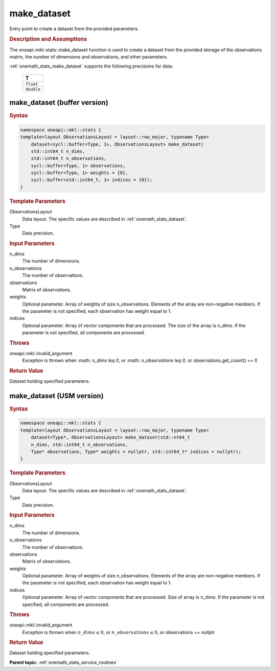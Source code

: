 .. SPDX-FileCopyrightText: 2019-2020 Intel Corporation
..
.. SPDX-License-Identifier: CC-BY-4.0

.. _onemath_stats_make_dataset:

make_dataset
============

Entry point to create a dataset from the provided parameters.

.. _onemath_stats_make_dataset_description:

.. rubric:: Description and Assumptions

The oneapi::mkl::stats::make_dataset function is used to create a dataset from the provided storage of the observations matrix, the number of dimensions and observations, and other parameters.

:ref:`onemath_stats_make_dataset` supports the following precisions for data:

    .. list-table::
        :header-rows: 1

        * - T
        * - ``float``
        * - ``double``


.. _onemath_stats_make_dataset_buffer:

make_dataset (buffer version)
-----------------------------

.. rubric:: Syntax

.. code-block:: cpp

    namespace oneapi::mkl::stats {
    template<layout ObservationsLayout = layout::row_major, typename Type>
        dataset<sycl::buffer<Type, 1>, ObservationsLayout> make_dataset(
        std::int64_t n_dims,
        std::int64_t n_observations,
        sycl::buffer<Type, 1> observations,
        sycl::buffer<Type, 1> weights = {0},
        sycl::buffer<std::int64_t, 1> indices = {0});
    }

.. container:: section

    .. rubric:: Template Parameters

    ObservationsLayout
        Data layout. The specific values are described in :ref:`onemath_stats_dataset`.

    Type
        Data precision.

.. container:: section

    .. rubric:: Input Parameters

    n_dims
        The number of dimensions.

    n_observations
        The number of observations.

    observations
        Matrix of observations.

    weights
        Optional parameter. Array of weights of size n_observations. Elements of the array are non-negative members.  If the parameter is not specified, each observation has weight equal to 1.

    indices
        Optional parameter. Array of vector components that are processed. The size of the array is n_dims. If the parameter is not specified, all components are processed.

.. container:: section

    .. rubric:: Throws

    oneapi::mkl::invalid_argument
        Exception is thrown when :math: `n_dims \leq 0`, or :math: `n_observations \leq 0`, or observations.get_count() == 0

.. container:: section

    .. rubric:: Return Value

    Dataset holding specified parameters.


.. _onemath_stats_make_dataset_usm:

make_dataset (USM version)
--------------------------

.. rubric:: Syntax

.. code-block:: cpp

    namespace oneapi::mkl::stats {
    template<layout ObservationsLayout = layout::row_major, typename Type>
        dataset<Type*, ObservationsLayout> make_dataset(std::nt64_t
        n_dims, std::int64_t n_observations,
        Type* observations, Type* weights = nullptr, std::int64_t* indices = nullptr);
    }

.. container:: section

    .. rubric:: Template Parameters

    ObservationsLayout
        Data layout. The specific values are described in :ref:`onemath_stats_dataset`.

    Type
        Data precision.

.. container:: section

    .. rubric:: Input Parameters

    n_dims
        The number of dimensions.

    n_observations
        The number of observations.

    observations
        Matrix of observations.

    weights
        Optional parameter. Array of weights of size n_observations. Elements of the array are non-negative members.  If the parameter is not specified, each observation has weight equal to 1.

    indices
        Optional parameter. Array of vector components that are processed. Size of array is n_dims. If the    parameter  is   not specified, all components are processed.

.. container:: section

    .. rubric:: Throws

    oneapi::mkl::invalid_argument
        Exception is thrown when :math:`n\_dims \leq 0`, or :math:`n\_observations \leq 0`, or observations == nullptr

.. container:: section

    .. rubric:: Return Value

    Dataset holding specified parameters.


**Parent topic:** :ref:`onemath_stats_service_routines`
